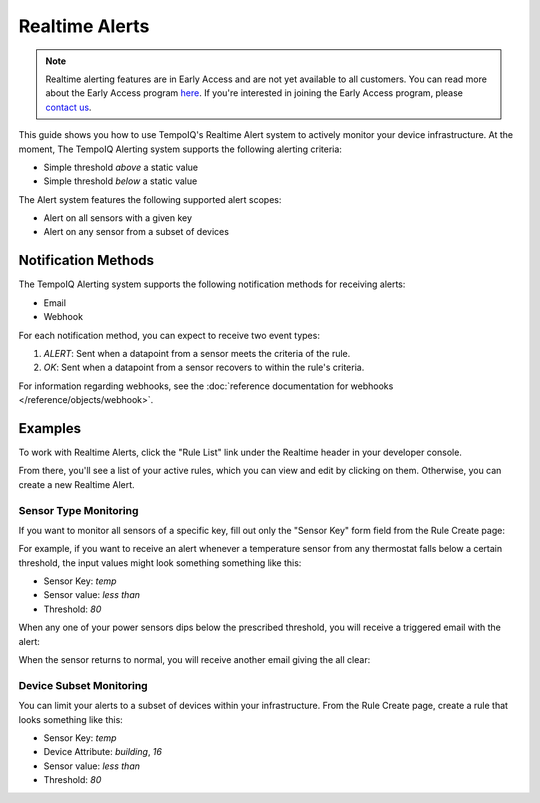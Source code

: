 ===============
Realtime Alerts
===============

.. note::
   Realtime alerting features are in Early Access and are not yet available
   to all customers. You can read more about the Early Access program 
   `here <https://blog.tempoiq.com/introducing-the-tempoiq-early-access-program>`_.
   If you're interested in joining the Early Access program, please 
   `contact us <https://www.tempoiq.com/contact/>`_.


This guide shows you how to use TempoIQ's Realtime Alert system to
actively monitor your device infrastructure. At the moment, The
TempoIQ Alerting system supports the following alerting criteria:

- Simple threshold *above* a static value
- Simple threshold *below* a static value

The Alert system features the following supported alert scopes:

- Alert on all sensors with a given key
- Alert on any sensor from a subset of devices

Notification Methods
--------------------

The TempoIQ Alerting system supports the following notification
methods for receiving alerts:

- Email
- Webhook

For each notification method, you can expect to receive two event
types:

1. *ALERT*: Sent when a datapoint from a sensor meets the criteria of
   the rule. 
2. *OK*: Sent when a datapoint from a sensor recovers to within the
   rule's criteria.

For information regarding webhooks, see the :doc:`reference documentation for webhooks </reference/objects/webhook>`.

Examples
--------

To work with Realtime Alerts, click the "Rule List" link under the
Realtime header in your developer console.

.. image:: /images/dev_console.png

From there, you'll see a list of your active rules, which you can view
and edit by clicking on them. Otherwise, you can create a new Realtime
Alert.

.. image:: /images/rule_list.png

Sensor Type Monitoring
~~~~~~~~~~~~~~~~~~~~~~

If you want to monitor all sensors of a specific key, fill out only
the "Sensor Key" form field from the Rule Create page:

.. image:: /images/temp_simple.png

For example, if you want to receive an alert whenever a temperature sensor
from any thermostat falls below a certain threshold, the input values
might look something something like this:

- Sensor Key: *temp*
- Sensor value: *less than*
- Threshold: *80*

When any one of your power sensors dips below the prescribed
threshold, you will receive a triggered email with the alert:

.. image:: /images/alert_email.png

When the sensor returns to normal, you will receive another email
giving the all clear:

.. image:: /images/ok_email.png

Device Subset Monitoring
~~~~~~~~~~~~~~~~~~~~~~~~

You can limit your alerts to a subset of devices within your
infrastructure. From the Rule Create page, create a rule that looks
something like this:

- Sensor Key: *temp*
- Device Attribute: *building*, *16*
- Sensor value: *less than*
- Threshold: *80*

.. image:: /images/temp_device_filtering.png


